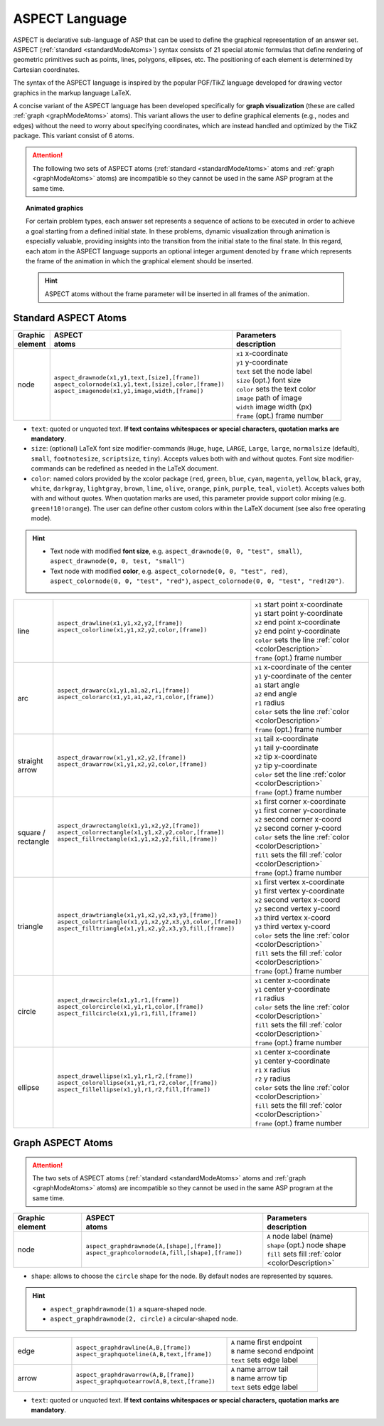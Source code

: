 ASPECT Language
+++++++++++++++

ASPECT is declarative sub-language of ASP that can be used to define the graphical representation of an answer set. 
ASPECT (:ref:`standard <standardModeAtoms>`) syntax consists of 21 special atomic formulas that define rendering of geometric primitives such as points, lines, polygons, ellipses, etc. 
The positioning of each element is determined by Cartesian coordinates.

The syntax of the ASPECT language is inspired by the popular PGF/TikZ language developed for drawing vector graphics in the markup language LaTeX.

A concise variant of the ASPECT language has been developed specifically for **graph visualization** (these are called :ref:`graph <graphModeAtoms>` atoms).
This variant allows the user to define graphical elements (e.g., nodes and edges) without the need to worry about specifying coordinates, 
which are instead handled and optimized by the TikZ package. This variant consist of 6 atoms. 

.. attention:: 
  The following two sets of ASPECT atoms (:ref:`standard <standardModeAtoms>` atoms and :ref:`graph <graphModeAtoms>` atoms) are incompatible 
  so they cannot be used in the same ASP program at the same time.


.. topic:: Animated graphics

  For certain problem types, each answer set represents a sequence of actions to be executed in order to achieve a goal starting from a defined initial state.
  In these problems, dynamic visualization through animation is especially valuable, providing insights into the transition from the initial state to the final state.
  In this regard, each atom in the ASPECT language supports an optional integer argument denoted by ``frame`` which represents the frame of the animation in which the graphical element should be inserted.
  
  .. hint:: 
    ASPECT atoms without the frame parameter will be inserted in all frames of the animation.


.. _standardModeAtoms:

Standard ASPECT Atoms
-------------------------------

.. |line| image:: ../_static/images/line.png
  :width: 35%
  :align: middle

.. |arc| image:: ../_static/images/arc.png
  :width: 35%
  :align: middle

.. |arrow| image:: ../_static/images/arrow.png
  :width: 35%
  :align: middle

.. |circle| image:: ../_static/images/circle.png
  :width: 35%
  :align: middle

.. |ellipse| image:: ../_static/images/ellipse.png
  :width: 40%
  :align: middle

.. |square| image:: ../_static/images/square.png
  :width: 35%
  :align: middle

.. |triangle| image:: ../_static/images/triangle.png
  :width: 45%
  :align: middle


.. list-table::
   :widths: 1 5 3
   :header-rows: 1

   * - | Graphic 
       | element
     - | ASPECT 
       | atoms
     - | Parameters 
       | description
   * - node 
     - | ``aspect_drawnode(x1,y1,text,[size],[frame])``
       | ``aspect_colornode(x1,y1,text,[size],color,[frame])``
       | ``aspect_imagenode(x1,y1,image,width,[frame])``
     - | ``x1`` x-coordinate
       | ``y1`` y-coordinate
       | ``text`` set the node label
       | ``size`` (opt.) font size
       | ``color`` sets the text color
       | ``image`` path of image
       | ``width`` image width (px)
       | ``frame`` (opt.) frame number

.. _colorDescription:

* ``text``:  quoted or unquoted text. **If text contains whitespaces or special characters, quotation marks are mandatory**.
* ``size``: (optional) LaTeX font size modifier-commands (``Huge``, ``huge``, ``LARGE``, ``Large``, ``large``, ``normalsize`` (default), ``small``, ``footnotesize``, ``scriptsize``, ``tiny``). Accepts values both with and without quotes. Font size modifier-commands can be redefined as needed in the LaTeX document.
*  ``color``: named colors provided by the xcolor package (``red``, ``green``, ``blue``, ``cyan``, ``magenta``, ``yellow``, ``black``, ``gray``, ``white``, ``darkgray``, ``lightgray``, ``brown``, ``lime``, ``olive``, ``orange``, ``pink``, ``purple``, ``teal``, ``violet``). Accepts values both with and without quotes. When quotation marks are used, this parameter provide support color mixing (e.g. ``green!10!orange``). The user can define other custom colors within the LaTeX document (see also free operating mode).

.. hint::
   * Text node with modified **font size**, e.g. ``aspect_drawnode(0, 0, "test", small)``, ``aspect_drawnode(0, 0, test, "small")``
   * Text node with modified **color**, e.g. ``aspect_colornode(0, 0, "test", red)``, ``aspect_colornode(0, 0, "test", "red")``, ``aspect_colornode(0, 0, "test", "red!20")``.


.. list-table::
   :widths: 1 5 3

   * - line
     - | ``aspect_drawline(x1,y1,x2,y2,[frame])``
       | ``aspect_colorline(x1,y1,x2,y2,color,[frame])``
       |
       | |line|
     - | ``x1`` start point x-coordinate
       | ``y1`` start point y-coordinate
       | ``x2`` end point x-coordinate
       | ``y2`` end point y-coordinate
       | ``color`` sets the line :ref:`color <colorDescription>`
       | ``frame`` (opt.) frame number
   * - arc
     - | ``aspect_drawarc(x1,y1,a1,a2,r1,[frame])``
       | ``aspect_colorarc(x1,y1,a1,a2,r1,color,[frame])``
       |
       | |arc|
     - | ``x1`` x-coordinate of the center
       | ``y1`` y-coordinate of the center
       | ``a1`` start angle
       | ``a2`` end angle
       | ``r1`` radius
       | ``color`` sets the line :ref:`color <colorDescription>`
       | ``frame`` (opt.) frame number
   * - | straight 
       | arrow
     - | ``aspect_drawarrow(x1,y1,x2,y2,[frame])``
       | ``aspect_drawarrow(x1,y1,x2,y2,color,[frame])``
       |
       | |arrow|
     - | ``x1`` tail x-coordinate
       | ``y1`` tail y-coordinate
       | ``x2`` tip x-coordinate
       | ``y2`` tip y-coordinate
       | ``color`` set the line :ref:`color <colorDescription>`
       | ``frame`` (opt.) frame number
   * - | square / 
       | rectangle
     - | ``aspect_drawrectangle(x1,y1,x2,y2,[frame])``
       | ``aspect_colorrectangle(x1,y1,x2,y2,color,[frame])``
       | ``aspect_fillrectangle(x1,y1,x2,y2,fill,[frame])``
       |
       | |square|
     - | ``x1`` first corner x-coordinate
       | ``y1`` first corner y-coordinate
       | ``x2`` second corner x-coord
       | ``y2`` second corner y-coord
       | ``color`` sets the line :ref:`color <colorDescription>`
       | ``fill`` sets the fill :ref:`color <colorDescription>`
       | ``frame`` (opt.) frame number
   * - | triangle
     - | ``aspect_drawtriangle(x1,y1,x2,y2,x3,y3,[frame])``
       | ``aspect_colortriangle(x1,y1,x2,y2,x3,y3,color,[frame])``
       | ``aspect_filltriangle(x1,y1,x2,y2,x3,y3,fill,[frame])``
       |
       | |triangle|
     - | ``x1`` first vertex x-coordinate
       | ``y1`` first vertex y-coordinate
       | ``x2`` second vertex x-coord
       | ``y2`` second vertex y-coord
       | ``x3`` third vertex x-coord
       | ``y3`` third vertex y-coord
       | ``color`` sets the line :ref:`color <colorDescription>`
       | ``fill`` sets the fill :ref:`color <colorDescription>`
       | ``frame`` (opt.) frame number
   * - | circle
     - | ``aspect_drawcircle(x1,y1,r1,[frame])``
       | ``aspect_colorcircle(x1,y1,r1,color,[frame])``
       | ``aspect_fillcircle(x1,y1,r1,fill,[frame])``
       |
       | |circle|
     - | ``x1`` center x-coordinate
       | ``y1`` center y-coordinate
       | ``r1`` radius
       | ``color`` sets the line :ref:`color <colorDescription>`
       | ``fill`` sets the fill :ref:`color <colorDescription>`
       | ``frame`` (opt.) frame number
   * - | ellipse
     - | ``aspect_drawellipse(x1,y1,r1,r2,[frame])``
       | ``aspect_colorellipse(x1,y1,r1,r2,color,[frame])``
       | ``aspect_fillellipse(x1,y1,r1,r2,fill,[frame])``
       |
       | |ellipse|
     - | ``x1`` center x-coordinate
       | ``y1`` center y-coordinate
       | ``r1`` x radius
       | ``r2`` y radius
       | ``color`` sets the line :ref:`color <colorDescription>`
       | ``fill`` sets the fill :ref:`color <colorDescription>`
       | ``frame`` (opt.) frame number

.. _graphModeAtoms:

Graph ASPECT Atoms
---------------------------------

.. attention:: 
  The two sets of ASPECT atoms (:ref:`standard <standardModeAtoms>` atoms and :ref:`graph <graphModeAtoms>` atoms) are incompatible 
  so they cannot be used in the same ASP program at the same time.

.. list-table::
   :widths: 20 53 31
   :header-rows: 1

   * - | Graphic 
       | element
     - | ASPECT 
       | atoms
     - | Parameters 
       | description
   * - node 
     - | ``aspect_graphdrawnode(A,[shape],[frame])``
       | ``aspect_graphcolornode(A,fill,[shape],[frame])``
     - | ``A`` node label (name)
       | ``shape`` (opt.) node shape 
       | ``fill`` sets fill :ref:`color <colorDescription>`

* ``shape``:  allows to choose the ``circle`` shape for the node. By default nodes are represented by squares.

.. hint::
  * ``aspect_graphdrawnode(1)`` a square-shaped node.
  * ``aspect_graphdrawnode(2, circle)`` a circular-shaped node.


.. list-table::
   :widths: 20 53 31

   * - edge  
     - | ``aspect_graphdrawline(A,B,[frame])``
       | ``aspect_graphquoteline(A,B,text,[frame])``
     - | ``A`` name first endpoint
       | ``B`` name second endpoint
       | ``text`` sets edge label
   * - arrow  
     - | ``aspect_graphdrawarrow(A,B,[frame])``
       | ``aspect_graphquotearrow(A,B,text,[frame])``
     - | ``A`` name arrow tail
       | ``B`` name arrow tip
       | ``text`` sets edge label

* ``text``:  quoted or unquoted text. **If text contains whitespaces or special characters, quotation marks are mandatory**.